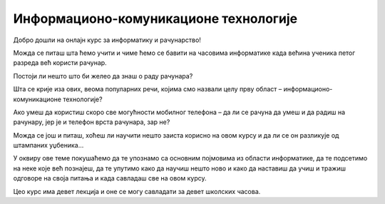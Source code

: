 Информационо-комуникационе технологије
======================================

Добро дошли на онлајн курс за информатику и рачунарство!

Можда се питаш шта ћемо учити и чиме ћемо се бавити на часовима информатике када већина ученика петог разреда већ користи рачунар. 

Постоји ли нешто што би желео да знаш о раду рачунара?

Шта се крије иза ових, веома популарних речи, којима смо назвали целу прву област – информационо-комуникационе технологије?

Ако умеш да користиш скоро све могућности мобилног телефона – да ли се рачуна да умеш и да радиш на рачунару, јер је и телефон врста рачунара, зар не?

Можда се још и питаш, хоћеш ли научити нешто заиста корисно на овом курсу и да ли се он разликује од штампаних уџбеника…

У оквиру ове теме покушаћемо да те упознамо са основним појмовима из области информатике, да те подсетимо на неке које већ познајеш, да те упутимо како да научиш нешто 
ново и како да наставиш да учиш и тражиш одговоре на своја питања и када савладаш све на овом курсу.

Цео курс има девет лекција и оне се могу савладати за девет школских часова.
